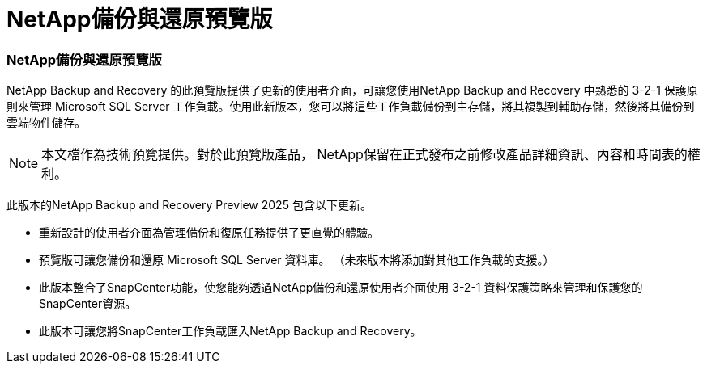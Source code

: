 = NetApp備份與還原預覽版
:allow-uri-read: 




=== NetApp備份與還原預覽版

NetApp Backup and Recovery 的此預覽版提供了更新的使用者介面，可讓您使用NetApp Backup and Recovery 中熟悉的 3-2-1 保護原則來管理 Microsoft SQL Server 工作負載。使用此新版本，您可以將這些工作負載備份到主存儲，將其複製到輔助存儲，然後將其備份到雲端物件儲存。


NOTE: 本文檔作為技術預覽提供。對於此預覽版產品， NetApp保留在正式發布之前修改產品詳細資訊、內容和時間表的權利。

此版本的NetApp Backup and Recovery Preview 2025 包含以下更新。

* 重新設計的使用者介面為管理備份和復原任務提供了更直覺的體驗。
* 預覽版可讓您備份和還原 Microsoft SQL Server 資料庫。  （未來版本將添加對其他工作負載的支援。）
* 此版本整合了SnapCenter功能，使您能夠透過NetApp備份和還原使用者介面使用 3-2-1 資料保護策略來管理和保護您的SnapCenter資源。
* 此版本可讓您將SnapCenter工作負載匯入NetApp Backup and Recovery。

